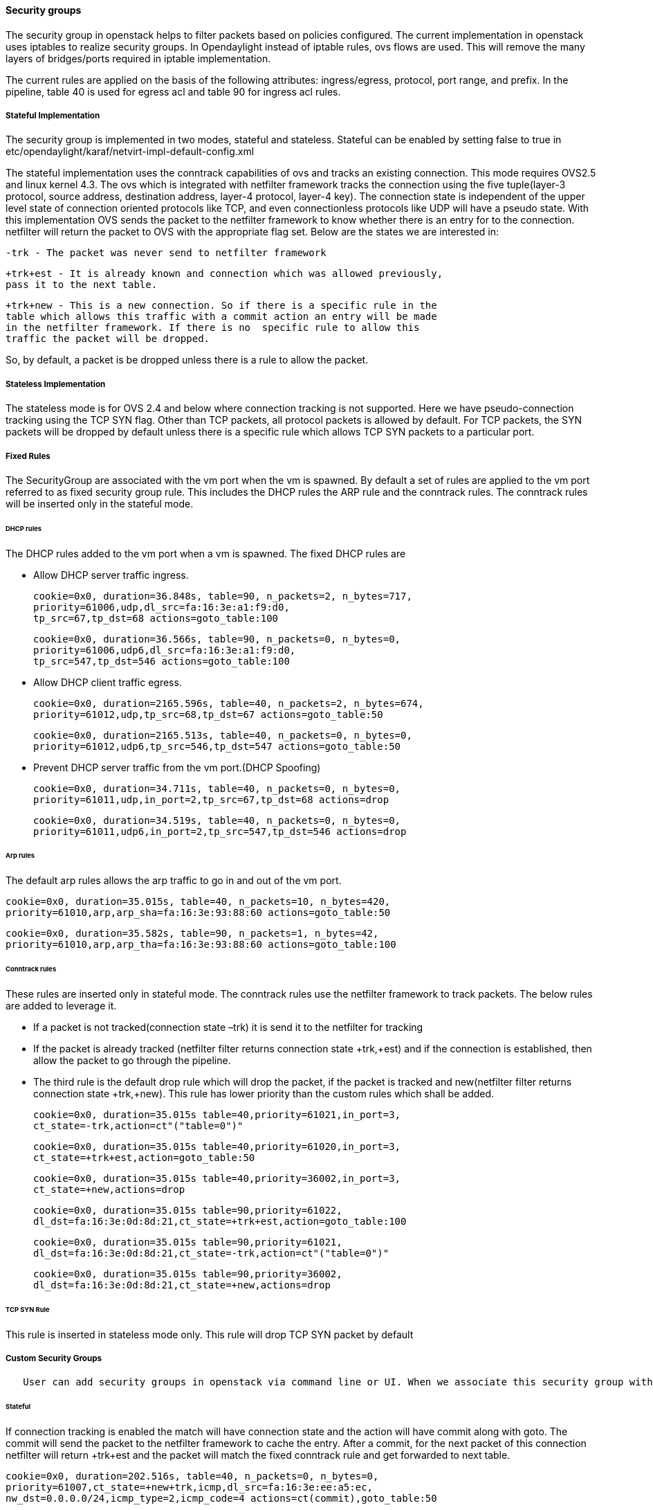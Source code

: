 [[security-groups]]
==== Security groups

The security group in openstack helps to filter packets based on
policies configured. The current implementation in openstack uses
iptables to realize security groups. In Opendaylight instead of iptable
rules, ovs flows are used. This will remove the many layers of
bridges/ports required in iptable implementation.

The current rules are applied on the basis of the following attributes:
ingress/egress, protocol, port range, and prefix. In the pipeline, table
40 is used for egress acl and table 90 for ingress acl rules.

[[stateful-implementation]]
===== Stateful Implementation

The security group is implemented in two modes, stateful and stateless.
Stateful can be enabled by setting false to true in
etc/opendaylight/karaf/netvirt-impl-default-config.xml

The stateful implementation uses the conntrack capabilities of ovs and
tracks an existing connection. This mode requires OVS2.5 and linux
kernel 4.3. The ovs which is integrated with netfilter framework tracks
the connection using the five tuple(layer-3 protocol, source address,
destination address, layer-4 protocol, layer-4 key). The connection
state is independent of the upper level state of connection oriented
protocols like TCP, and even connectionless protocols like UDP will have
a pseudo state. With this implementation OVS sends the packet to the
netfilter framework to know whether there is an entry for to the
connection. netfilter will return the packet to OVS with the appropriate
flag set. Below are the states we are interested in:

  -trk - The packet was never send to netfilter framework

  +trk+est - It is already known and connection which was allowed previously, 
  pass it to the next table.

  +trk+new - This is a new connection. So if there is a specific rule in the 
  table which allows this traffic with a commit action an entry will be made 
  in the netfilter framework. If there is no  specific rule to allow this 
  traffic the packet will be dropped.

So, by default, a packet is be dropped unless there is a rule to allow
the packet.

[[stateless-implementation]]
===== Stateless Implementation

The stateless mode is for OVS 2.4 and below where connection tracking is
not supported. Here we have pseudo-connection tracking using the TCP SYN
flag. Other than TCP packets, all protocol packets is allowed by
default. For TCP packets, the SYN packets will be dropped by default
unless there is a specific rule which allows TCP SYN packets to a
particular port.

[[fixed-rules]]
===== Fixed Rules

The SecurityGroup are associated with the vm port when the vm is
spawned. By default a set of rules are applied to the vm port referred
to as fixed security group rule. This includes the DHCP rules the ARP
rule and the conntrack rules. The conntrack rules will be inserted only
in the stateful mode.

[[dhcp-rules]]
====== DHCP rules

The DHCP rules added to the vm port when a vm is spawned. The fixed DHCP
rules are

* Allow DHCP server traffic ingress.

  cookie=0x0, duration=36.848s, table=90, n_packets=2, n_bytes=717,
  priority=61006,udp,dl_src=fa:16:3e:a1:f9:d0,
  tp_src=67,tp_dst=68 actions=goto_table:100

  cookie=0x0, duration=36.566s, table=90, n_packets=0, n_bytes=0, 
  priority=61006,udp6,dl_src=fa:16:3e:a1:f9:d0,
  tp_src=547,tp_dst=546 actions=goto_table:100  

* Allow DHCP client traffic egress.

  cookie=0x0, duration=2165.596s, table=40, n_packets=2, n_bytes=674, 
  priority=61012,udp,tp_src=68,tp_dst=67 actions=goto_table:50

  cookie=0x0, duration=2165.513s, table=40, n_packets=0, n_bytes=0, 
  priority=61012,udp6,tp_src=546,tp_dst=547 actions=goto_table:50

* Prevent DHCP server traffic from the vm port.(DHCP Spoofing)

  cookie=0x0, duration=34.711s, table=40, n_packets=0, n_bytes=0, 
  priority=61011,udp,in_port=2,tp_src=67,tp_dst=68 actions=drop

  cookie=0x0, duration=34.519s, table=40, n_packets=0, n_bytes=0, 
  priority=61011,udp6,in_port=2,tp_src=547,tp_dst=546 actions=drop

[[arp-rules]]
====== Arp rules

The default arp rules allows the arp traffic to go in and out of the vm
port.

  cookie=0x0, duration=35.015s, table=40, n_packets=10, n_bytes=420, 
  priority=61010,arp,arp_sha=fa:16:3e:93:88:60 actions=goto_table:50

  cookie=0x0, duration=35.582s, table=90, n_packets=1, n_bytes=42, 
  priority=61010,arp,arp_tha=fa:16:3e:93:88:60 actions=goto_table:100

[[conntrack-rules]]
====== Conntrack rules

These rules are inserted only in stateful mode. The conntrack rules use
the netfilter framework to track packets. The below rules are added to
leverage it.

* If a packet is not tracked(connection state –trk) it is send it to the
netfilter for tracking
* If the packet is already tracked (netfilter filter returns connection
state +trk,+est) and if the connection is established, then allow the
packet to go through the pipeline.
* The third rule is the default drop rule which will drop the packet, if
the packet is tracked and new(netfilter filter returns connection state
+trk,+new). This rule has lower priority than the custom rules which
shall be added.

  cookie=0x0, duration=35.015s table=40,priority=61021,in_port=3,
  ct_state=-trk,action=ct"("table=0")"

  cookie=0x0, duration=35.015s table=40,priority=61020,in_port=3,
  ct_state=+trk+est,action=goto_table:50

  cookie=0x0, duration=35.015s table=40,priority=36002,in_port=3,
  ct_state=+new,actions=drop

  cookie=0x0, duration=35.015s table=90,priority=61022,
  dl_dst=fa:16:3e:0d:8d:21,ct_state=+trk+est,action=goto_table:100

  cookie=0x0, duration=35.015s table=90,priority=61021,
  dl_dst=fa:16:3e:0d:8d:21,ct_state=-trk,action=ct"("table=0")"

  cookie=0x0, duration=35.015s table=90,priority=36002,
  dl_dst=fa:16:3e:0d:8d:21,ct_state=+new,actions=drop

[[tcp-syn-rule]]
====== TCP SYN Rule

This rule is inserted in stateless mode only. This rule will drop TCP
SYN packet by default

[[custom-security-groups]]
===== Custom Security Groups

     User can add security groups in openstack via command line or UI. When we associate this security group with a vm the flows related to each security group will be added in the related tables. A preconfigured security group called the default security group is available in neutron db.   

[[stateful]]
====== Stateful

If connection tracking is enabled the match will have connection state
and the action will have commit along with goto. The commit will send
the packet to the netfilter framework to cache the entry. After a
commit, for the next packet of this connection netfilter will return
+trk+est and the packet will match the fixed conntrack rule and get
forwarded to next table.

  cookie=0x0, duration=202.516s, table=40, n_packets=0, n_bytes=0,
  priority=61007,ct_state=+new+trk,icmp,dl_src=fa:16:3e:ee:a5:ec,
  nw_dst=0.0.0.0/24,icmp_type=2,icmp_code=4 actions=ct(commit),goto_table:50

  cookie=0x0, duration=60.701s, table=90, n_packets=0, n_bytes=0, 
  priority=61007,ct_state=+new+trk,udp,dl_dst=fa:16:3e:22:59:2f,
  nw_src=10.100.5.3,tp_dst=2222 actions=ct(commit),goto_table:100

  cookie=0x0, duration=58.988s, table=90, n_packets=0, n_bytes=0, 
  priority=61007,ct_state=+new+trk,tcp,dl_dst=fa:16:3e:22:59:2f,
  nw_src=10.100.5.3,tp_dst=1111 actions=ct(commit),goto_table:100  

[[stateless]]
====== Stateless

If the mode is stateless the match will have only the parameter
specified in the security rule and a goto in the action. The ct_state
and commit action will be missing.

  cookie=0x0, duration=13211.171s, table=40, n_packets=0, n_bytes=0, 
  priority=61007,icmp,dl_src=fa:16:3e:93:88:60,nw_dst=0.0.0.0/24,
  icmp_type=2,icmp_code=4 actions=goto_table:50

  cookie=0x0, duration=199.674s, table=90, n_packets=0, n_bytes=0, 
  priority=61007,udp,dl_dst=fa:16:3e:dc:49:ff,nw_src=10.100.5.3,tp_dst=2222 
  actions=goto_table:100

  cookie=0x0, duration=199.780s, table=90, n_packets=0, n_bytes=0, 
  priority=61007,tcp,dl_dst=fa:16:3e:93:88:60,nw_src=10.100.5.4,tp_dst=3333 
  actions=goto_table:100  

[[tcpudp-port-range]]
====== TCP/UDP Port Range

The TCP/UDP port range is supported with the help of port mask. This
will dramatically reduce the number of flows required to cover a port
range. The below 7 rules can cover a port range from 333 to 777.

  cookie=0x0, duration=56.129s, table=90, n_packets=0, n_bytes=0, 
  priority=61007,udp,dl_dst=fa:16:3e:f9:2c:42,nw_src=0.0.0.0/24,
  tp_dst=0x200/0xff00 actions=goto_table:100

  cookie=0x0, duration=55.805s, table=90, n_packets=0, n_bytes=0, 
  priority=61007,udp,dl_dst=fa:16:3e:f9:2c:42,nw_src=0.0.0.0/24,
  tp_dst=0x160/0xffe0 actions=goto_table:100

  cookie=0x0, duration=55.587s, table=90, n_packets=0, n_bytes=0, 
  priority=61007,udp,dl_dst=fa:16:3e:f9:2c:42,nw_src=0.0.0.0/24,
  tp_dst=0x300/0xfff8 actions=goto_table:100

  cookie=0x0, duration=55.437s, table=90, n_packets=0, n_bytes=0, 
  priority=61007,udp,dl_dst=fa:16:3e:f9:2c:42,nw_src=0.0.0.0/24,
  tp_dst=0x150/0xfff0 actions=goto_table:100

  cookie=0x0, duration=55.282s, table=90, n_packets=0, n_bytes=0, 
  priority=61007,udp,dl_dst=fa:16:3e:f9:2c:42,nw_src=0.0.0.0/24,
  tp_dst=0x14e/0xfffe actions=goto_table:100

  cookie=0x0, duration=54.063s, table=90, n_packets=0, n_bytes=0, 
  priority=61007,udp,dl_dst=fa:16:3e:f9:2c:42,nw_src=0.0.0.0/24,
  tp_dst=0x308/0xfffe actions=goto_table:100

  cookie=0x0, duration=55.130s, table=90, n_packets=0, n_bytes=0, 
  priority=61007,udp,dl_dst=fa:16:3e:f9:2c:42,nw_src=0.0.0.0/24,
  tp_dst=333 actions=goto_table:100  

[[cidrremote-security-group]]
===== CIDR/Remote Security Group

  When adding a security group we can select the rule to applicable to a 
  set of CIDR or to a set of VMs which has a particular security group 
  associated with it. 

If CIDR is selected there will be only one flow rule added allowing the
traffic from/to the IP’s belonging to that CIDR.

  cookie=0x0, duration=202.516s, table=40, n_packets=0, n_bytes=0,
  priority=61007,ct_state=+new+trk,icmp,dl_src=fa:16:3e:ee:a5:ec,
  nw_dst=0.0.0.0/24,icmp_type=2,icmp_code=4 actions=ct(commit),goto_table:50  

If a remote security group is selected a flow will be inserted for every
vm which has that security group associated.

  cookie=0x0, duration=60.701s, table=90, n_packets=0, n_bytes=0, 
  priority=61007,ct_state=+new+trk,udp,dl_dst=fa:16:3e:22:59:2f,
  nw_src=10.100.5.3,tp_dst=2222    actions=ct(commit),goto_table:100

  cookie=0x0, duration=58.988s, table=90, n_packets=0, n_bytes=0, 
  priority=61007,ct_state=+new+trk,tcp,dl_dst=fa:16:3e:22:59:2f,
  nw_src=10.100.5.3,tp_dst=1111 actions=ct(commit),goto_table:100  

[[rules-supported-in-odl]]
===== Rules supported in ODL

The following rules are supported in the current implementation. The
direction (ingress/egress) is always expected.

.Table Supported Rules
|====
|Protocol |Port Range |IP Prefix |Remote Security Group supported
|Any |Any |Any |Yes
|TCP |1 - 65535 |0.0.0.0/0 |Yes
|UDP |1 - 65535 |0.0.0.0/0 |Yes
|ICMP |Any |0.0.0.0/0 |Yes
|====

Note : IPV6 and port-range feature is not supported as of today
